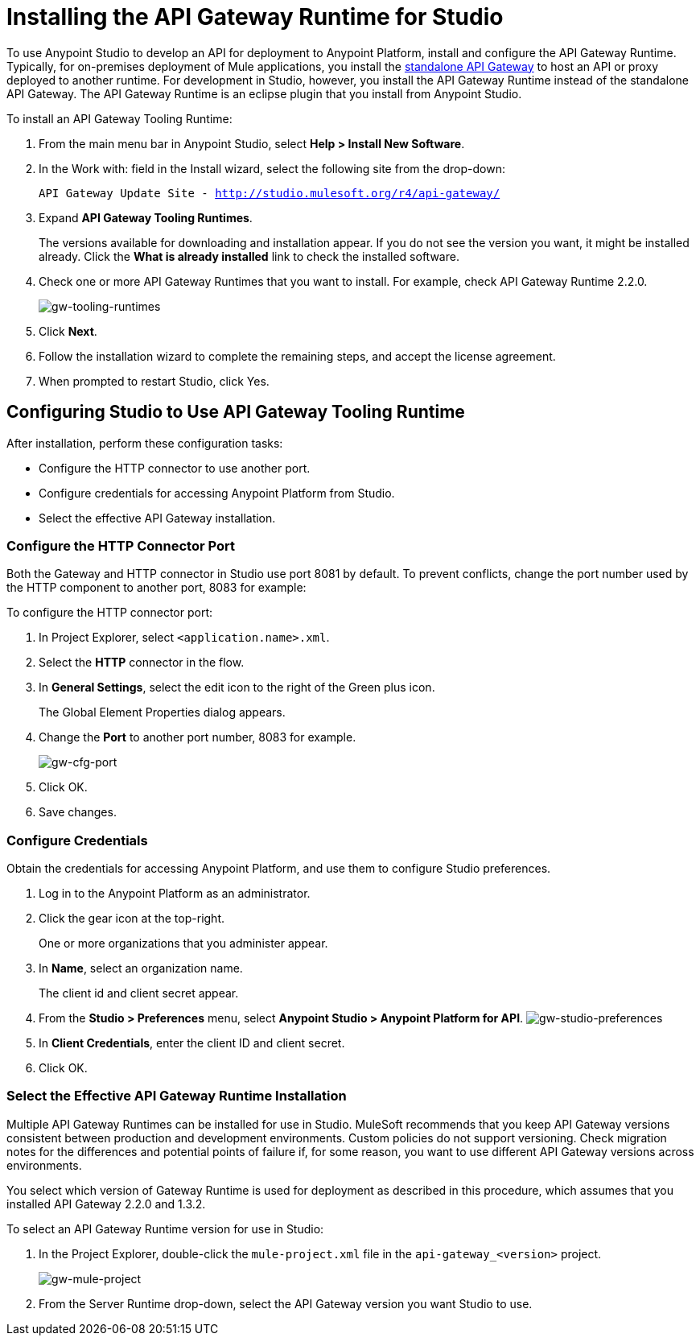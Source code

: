 = Installing the API Gateway Runtime for Studio
:keywords: gateway, studio

To use Anypoint Studio to develop an API for deployment to Anypoint Platform, install and configure the API Gateway Runtime. Typically, for on-premises deployment of Mule applications, you install the link:https://www.mulesoft.com/ty/dl/api-gateway[standalone API Gateway] to host an API or proxy deployed to another runtime. For development in Studio, however, you install the API Gateway Runtime instead of the standalone API Gateway. The API Gateway Runtime is an eclipse plugin that you install from Anypoint Studio.  

To install an API Gateway Tooling Runtime:

. From the main menu bar in Anypoint Studio, select *Help > Install New Software*. 
. In the Work with: field in the Install wizard, select the following site from the drop-down:
+
`API Gateway Update Site - http://studio.mulesoft.org/r4/api-gateway/`
+
. Expand *API Gateway Tooling Runtimes*.
+
The versions available for downloading and installation appear. If you do not see the version you want, it might be installed already. Click the *What is already installed* link to check the installed software.
+
. Check one or more API Gateway Runtimes that you want to install. For example, check API Gateway Runtime 2.2.0.
+
image:gw-tooling-runtimes.png[gw-tooling-runtimes]
+
. Click *Next*.
. Follow the installation wizard to complete the remaining steps, and accept the license agreement.
. When prompted to restart Studio, click Yes.

== Configuring Studio to Use API Gateway Tooling Runtime

After installation, perform these configuration tasks:

* Configure the HTTP connector to use another port.
* Configure credentials for accessing Anypoint Platform from Studio.
* Select the effective API Gateway installation.

=== Configure the HTTP Connector Port

Both the Gateway and HTTP connector in Studio use port 8081 by default. To prevent conflicts, change the port number used by the HTTP component to another port, 8083 for example:

To configure the HTTP connector port:

. In Project Explorer, select `<application.name>.xml`.
. Select the *HTTP* connector in the flow. 
. In *General Settings*, select the edit icon to the right of the Green plus icon.
+
The Global Element Properties dialog appears.
+
. Change the *Port* to another port number, 8083 for example.
+
image:gw-cfg-port.png[gw-cfg-port]
+
. Click OK.
. Save changes.

=== Configure Credentials

Obtain the credentials for accessing Anypoint Platform, and use them to configure Studio preferences.

. Log in to the Anypoint Platform as an administrator.
. Click the gear icon at the top-right. 
+
One or more organizations that you administer appear. 
+
. In *Name*, select an organization name. 
+
The client id and client secret appear.
. From the *Studio > Preferences* menu, select *Anypoint Studio > Anypoint Platform for API*.
image:gw-studio-preferences.png[gw-studio-preferences]
. In *Client Credentials*, enter the client ID and client secret.
. Click OK.

=== Select the Effective API Gateway Runtime Installation

Multiple API Gateway Runtimes can be installed for use in Studio. MuleSoft recommends that you keep API Gateway versions consistent between production and development environments. Custom policies do not support versioning. Check migration notes for the differences and potential points of failure if, for some reason, you want to use different API Gateway versions across environments. 

You select which version of Gateway Runtime is used for deployment as described in this procedure, which assumes that you installed API Gateway 2.2.0 and 1.3.2. 

To select an API Gateway Runtime version for use in Studio:

. In the Project Explorer, double-click the `mule-project.xml` file in the `api-gateway_<version>` project.
+
image:gw-mule-project.png[gw-mule-project]
+
. From the Server Runtime drop-down, select the API Gateway version you want Studio to use.